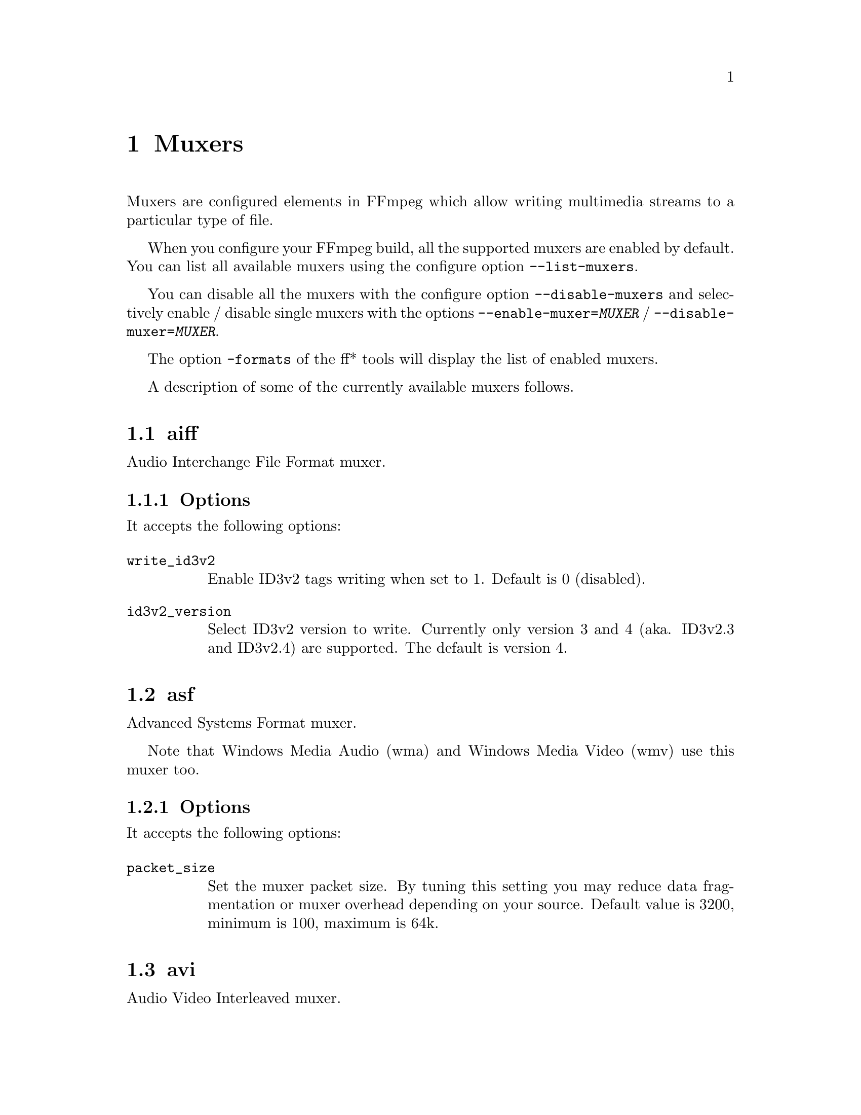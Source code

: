 @chapter Muxers
@c man begin MUXERS

Muxers are configured elements in FFmpeg which allow writing
multimedia streams to a particular type of file.

When you configure your FFmpeg build, all the supported muxers
are enabled by default. You can list all available muxers using the
configure option @code{--list-muxers}.

You can disable all the muxers with the configure option
@code{--disable-muxers} and selectively enable / disable single muxers
with the options @code{--enable-muxer=@var{MUXER}} /
@code{--disable-muxer=@var{MUXER}}.

The option @code{-formats} of the ff* tools will display the list of
enabled muxers.

A description of some of the currently available muxers follows.

@anchor{aiff}
@section aiff

Audio Interchange File Format muxer.

@subsection Options

It accepts the following options:

@table @option
@item write_id3v2
Enable ID3v2 tags writing when set to 1. Default is 0 (disabled).

@item id3v2_version
Select ID3v2 version to write. Currently only version 3 and 4 (aka.
ID3v2.3 and ID3v2.4) are supported. The default is version 4.

@end table

@anchor{asf}
@section asf

Advanced Systems Format muxer.

Note that Windows Media Audio (wma) and Windows Media Video (wmv) use this
muxer too.

@subsection Options

It accepts the following options:

@table @option
@item packet_size
Set the muxer packet size. By tuning this setting you may reduce data
fragmentation or muxer overhead depending on your source. Default value is
3200, minimum is 100, maximum is 64k.

@end table

@anchor{avi}
@section avi

Audio Video Interleaved muxer.

@subsection Options

It accepts the following options:

@table @option
@item reserve_index_space
Reserve the specified amount of bytes for the OpenDML master index of each
stream within the file header. By default additional master indexes are
embedded within the data packets if there is no space left in the first master
index and are linked together as a chain of indexes. This index structure can
cause problems for some use cases, e.g. third-party software strictly relying
on the OpenDML index specification or when file seeking is slow. Reserving
enough index space in the file header avoids these problems.

The required index space depends on the output file size and should be about 16
bytes per gigabyte. When this option is omitted or set to zero the necessary
index space is guessed.

@item write_channel_mask
Write the channel layout mask into the audio stream header.

This option is enabled by default. Disabling the channel mask can be useful in
specific scenarios, e.g. when merging multiple audio streams into one for
compatibility with software that only supports a single audio stream in AVI
(see @ref{amerge,,the "amerge" section in the ffmpeg-filters manual,ffmpeg-filters}).

@end table

@anchor{chromaprint}
@section chromaprint

Chromaprint fingerprinter

This muxer feeds audio data to the Chromaprint library, which generates
a fingerprint for the provided audio data. It takes a single signed
native-endian 16-bit raw audio stream.

@subsection Options

@table @option
@item silence_threshold
Threshold for detecting silence, ranges from 0 to 32767. -1 for default
(required for use with the AcoustID service).

@item algorithm
Algorithm index to fingerprint with.

@item fp_format
Format to output the fingerprint as. Accepts the following options:
@table @samp
@item raw
Binary raw fingerprint

@item compressed
Binary compressed fingerprint

@item base64
Base64 compressed fingerprint

@end table

@end table

@anchor{crc}
@section crc

CRC (Cyclic Redundancy Check) testing format.

This muxer computes and prints the Adler-32 CRC of all the input audio
and video frames. By default audio frames are converted to signed
16-bit raw audio and video frames to raw video before computing the
CRC.

The output of the muxer consists of a single line of the form:
CRC=0x@var{CRC}, where @var{CRC} is a hexadecimal number 0-padded to
8 digits containing the CRC for all the decoded input frames.

See also the @ref{framecrc} muxer.

@subsection Examples

For example to compute the CRC of the input, and store it in the file
@file{out.crc}:
@example
ffmpeg -i INPUT -f crc out.crc
@end example

You can print the CRC to stdout with the command:
@example
ffmpeg -i INPUT -f crc -
@end example

You can select the output format of each frame with @command{ffmpeg} by
specifying the audio and video codec and format. For example to
compute the CRC of the input audio converted to PCM unsigned 8-bit
and the input video converted to MPEG-2 video, use the command:
@example
ffmpeg -i INPUT -c:a pcm_u8 -c:v mpeg2video -f crc -
@end example

@section flv

Adobe Flash Video Format muxer.

This muxer accepts the following options:

@table @option

@item flvflags @var{flags}
Possible values:

@table @samp

@item aac_seq_header_detect
Place AAC sequence header based on audio stream data.

@item no_sequence_end
Disable sequence end tag.

@item no_metadata
Disable metadata tag.

@item no_duration_filesize
Disable duration and filesize in metadata when they are equal to zero
at the end of stream. (Be used to non-seekable living stream).

@item add_keyframe_index
Used to facilitate seeking; particularly for HTTP pseudo streaming.
@end table
@end table

@anchor{framecrc}
@section framecrc

Per-packet CRC (Cyclic Redundancy Check) testing format.

This muxer computes and prints the Adler-32 CRC for each audio
and video packet. By default audio frames are converted to signed
16-bit raw audio and video frames to raw video before computing the
CRC.

The output of the muxer consists of a line for each audio and video
packet of the form:
@example
@var{stream_index}, @var{packet_dts}, @var{packet_pts}, @var{packet_duration}, @var{packet_size}, 0x@var{CRC}
@end example

@var{CRC} is a hexadecimal number 0-padded to 8 digits containing the
CRC of the packet.

@subsection Examples

For example to compute the CRC of the audio and video frames in
@file{INPUT}, converted to raw audio and video packets, and store it
in the file @file{out.crc}:
@example
ffmpeg -i INPUT -f framecrc out.crc
@end example

To print the information to stdout, use the command:
@example
ffmpeg -i INPUT -f framecrc -
@end example

With @command{ffmpeg}, you can select the output format to which the
audio and video frames are encoded before computing the CRC for each
packet by specifying the audio and video codec. For example, to
compute the CRC of each decoded input audio frame converted to PCM
unsigned 8-bit and of each decoded input video frame converted to
MPEG-2 video, use the command:
@example
ffmpeg -i INPUT -c:a pcm_u8 -c:v mpeg2video -f framecrc -
@end example

See also the @ref{crc} muxer.

@anchor{framehash}
@section framehash

Per-packet hash testing format.

This muxer computes and prints a cryptographic hash for each audio
and video packet. This can be used for packet-by-packet equality
checks without having to individually do a binary comparison on each.

By default audio frames are converted to signed 16-bit raw audio and
video frames to raw video before computing the hash, but the output
of explicit conversions to other codecs can also be used. It uses the
SHA-256 cryptographic hash function by default, but supports several
other algorithms.

The output of the muxer consists of a line for each audio and video
packet of the form:
@example
@var{stream_index}, @var{packet_dts}, @var{packet_pts}, @var{packet_duration}, @var{packet_size}, @var{hash}
@end example

@var{hash} is a hexadecimal number representing the computed hash
for the packet.

@table @option
@item hash @var{algorithm}
Use the cryptographic hash function specified by the string @var{algorithm}.
Supported values include @code{MD5}, @code{murmur3}, @code{RIPEMD128},
@code{RIPEMD160}, @code{RIPEMD256}, @code{RIPEMD320}, @code{SHA160},
@code{SHA224}, @code{SHA256} (default), @code{SHA512/224}, @code{SHA512/256},
@code{SHA384}, @code{SHA512}, @code{CRC32} and @code{adler32}.

@end table

@subsection Examples

To compute the SHA-256 hash of the audio and video frames in @file{INPUT},
converted to raw audio and video packets, and store it in the file
@file{out.sha256}:
@example
ffmpeg -i INPUT -f framehash out.sha256
@end example

To print the information to stdout, using the MD5 hash function, use
the command:
@example
ffmpeg -i INPUT -f framehash -hash md5 -
@end example

See also the @ref{hash} muxer.

@anchor{framemd5}
@section framemd5

Per-packet MD5 testing format.

This is a variant of the @ref{framehash} muxer. Unlike that muxer,
it defaults to using the MD5 hash function.

@subsection Examples

To compute the MD5 hash of the audio and video frames in @file{INPUT},
converted to raw audio and video packets, and store it in the file
@file{out.md5}:
@example
ffmpeg -i INPUT -f framemd5 out.md5
@end example

To print the information to stdout, use the command:
@example
ffmpeg -i INPUT -f framemd5 -
@end example

See also the @ref{framehash} and @ref{md5} muxers.

@anchor{gif}
@section gif

Animated GIF muxer.

It accepts the following options:

@table @option
@item loop
Set the number of times to loop the output. Use @code{-1} for no loop, @code{0}
for looping indefinitely (default).

@item final_delay
Force the delay (expressed in centiseconds) after the last frame. Each frame
ends with a delay until the next frame. The default is @code{-1}, which is a
special value to tell the muxer to re-use the previous delay. In case of a
loop, you might want to customize this value to mark a pause for instance.
@end table

For example, to encode a gif looping 10 times, with a 5 seconds delay between
the loops:
@example
ffmpeg -i INPUT -loop 10 -final_delay 500 out.gif
@end example

Note 1: if you wish to extract the frames into separate GIF files, you need to
force the @ref{image2} muxer:
@example
ffmpeg -i INPUT -c:v gif -f image2 "out%d.gif"
@end example

Note 2: the GIF format has a very large time base: the delay between two frames
can therefore not be smaller than one centi second.

@anchor{hash}
@section hash

Hash testing format.

This muxer computes and prints a cryptographic hash of all the input
audio and video frames. This can be used for equality checks without
having to do a complete binary comparison.

By default audio frames are converted to signed 16-bit raw audio and
video frames to raw video before computing the hash, but the output
of explicit conversions to other codecs can also be used. Timestamps
are ignored. It uses the SHA-256 cryptographic hash function by default,
but supports several other algorithms.

The output of the muxer consists of a single line of the form:
@var{algo}=@var{hash}, where @var{algo} is a short string representing
the hash function used, and @var{hash} is a hexadecimal number
representing the computed hash.

@table @option
@item hash @var{algorithm}
Use the cryptographic hash function specified by the string @var{algorithm}.
Supported values include @code{MD5}, @code{murmur3}, @code{RIPEMD128},
@code{RIPEMD160}, @code{RIPEMD256}, @code{RIPEMD320}, @code{SHA160},
@code{SHA224}, @code{SHA256} (default), @code{SHA512/224}, @code{SHA512/256},
@code{SHA384}, @code{SHA512}, @code{CRC32} and @code{adler32}.

@end table

@subsection Examples

To compute the SHA-256 hash of the input converted to raw audio and
video, and store it in the file @file{out.sha256}:
@example
ffmpeg -i INPUT -f hash out.sha256
@end example

To print an MD5 hash to stdout use the command:
@example
ffmpeg -i INPUT -f hash -hash md5 -
@end example

See also the @ref{framehash} muxer.

@anchor{hls}
@section hls

Apple HTTP Live Streaming muxer that segments MPEG-TS according to
the HTTP Live Streaming (HLS) specification.

It creates a playlist file, and one or more segment files. The output filename
specifies the playlist filename.

By default, the muxer creates a file for each segment produced. These files
have the same name as the playlist, followed by a sequential number and a
.ts extension.

For example, to convert an input file with @command{ffmpeg}:
@example
ffmpeg -i in.nut out.m3u8
@end example
This example will produce the playlist, @file{out.m3u8}, and segment files:
@file{out0.ts}, @file{out1.ts}, @file{out2.ts}, etc.

See also the @ref{segment} muxer, which provides a more generic and
flexible implementation of a segmenter, and can be used to perform HLS
segmentation.

@subsection Options

This muxer supports the following options:

@table @option
@item hls_init_time @var{seconds}
Set the initial target segment length in seconds. Default value is @var{0}.
Segment will be cut on the next key frame after this time has passed on the first m3u8 list.
After the initial playlist is filled @command{ffmpeg} will cut segments
at duration equal to @code{hls_time}

@item hls_time @var{seconds}
Set the target segment length in seconds. Default value is 2.
Segment will be cut on the next key frame after this time has passed.

@item hls_list_size @var{size}
Set the maximum number of playlist entries. If set to 0 the list file
will contain all the segments. Default value is 5.

@item hls_ts_options @var{options_list}
Set output format options using a :-separated list of key=value
parameters. Values containing @code{:} special characters must be
escaped.

@item hls_wrap @var{wrap}
Set the number after which the segment filename number (the number
specified in each segment file) wraps. If set to 0 the number will be
never wrapped. Default value is 0.

This option is useful to avoid to fill the disk with many segment
files, and limits the maximum number of segment files written to disk
to @var{wrap}.


@item hls_start_number_source
Start the playlist sequence number (@code{#EXT-X-MEDIA-SEQUENCE}) according to the specified source.
Unless @code{hls_flags single_file} is set, it also specifies source of starting sequence numbers of
segment and subtitle filenames. In any case, if @code{hls_flags append_list}
is set and read playlist sequence number is greater than the specified start sequence number,
then that value will be used as start value.

It accepts the following values:

@table @option

@item generic (default)
Set the starting sequence numbers according to @var{start_number} option value.

@item epoch
The start number will be the seconds since epoch (1970-01-01 00:00:00)

@item datetime
The start number will be based on the current date/time as YYYYmmddHHMMSS. e.g. 20161231235759.

@end table

@item start_number @var{number}
Start the playlist sequence number (@code{#EXT-X-MEDIA-SEQUENCE}) from the specified @var{number}
when @var{hls_start_number_source} value is @var{generic}. (This is the default case.)
Unless @code{hls_flags single_file} is set, it also specifies starting sequence numbers of segment and subtitle filenames.
Default value is 0.

@item hls_allow_cache @var{allowcache}
Explicitly set whether the client MAY (1) or MUST NOT (0) cache media segments.

@item hls_base_url @var{baseurl}
Append @var{baseurl} to every entry in the playlist.
Useful to generate playlists with absolute paths.

Note that the playlist sequence number must be unique for each segment
and it is not to be confused with the segment filename sequence number
which can be cyclic, for example if the @option{wrap} option is
specified.

@item hls_segment_filename @var{filename}
Set the segment filename. Unless @code{hls_flags single_file} is set,
@var{filename} is used as a string format with the segment number:
@example
ffmpeg -i in.nut -hls_segment_filename 'file%03d.ts' out.m3u8
@end example
This example will produce the playlist, @file{out.m3u8}, and segment files:
@file{file000.ts}, @file{file001.ts}, @file{file002.ts}, etc.

@var{filename} may contain full path or relative path specification,
but only the file name part without any path info will be contained in the m3u8 segment list.
Should a relative path be specified, the path of the created segment
files will be relative to the current working directory.
When use_localtime_mkdir is set, the whole expanded value of @var{filename} will be written into the m3u8 segment list.


@item use_localtime
Use strftime() on @var{filename} to expand the segment filename with localtime.
The segment number is also available in this mode, but to use it, you need to specify second_level_segment_index
hls_flag and %%d will be the specifier.
@example
ffmpeg -i in.nut -use_localtime 1 -hls_segment_filename 'file-%Y%m%d-%s.ts' out.m3u8
@end example
This example will produce the playlist, @file{out.m3u8}, and segment files:
@file{file-20160215-1455569023.ts}, @file{file-20160215-1455569024.ts}, etc.
Note: On some systems/environments, the @code{%s} specifier is not available. See
  @code{strftime()} documentation.
@example
ffmpeg -i in.nut -use_localtime 1 -hls_flags second_level_segment_index -hls_segment_filename 'file-%Y%m%d-%%04d.ts' out.m3u8
@end example
This example will produce the playlist, @file{out.m3u8}, and segment files:
@file{file-20160215-0001.ts}, @file{file-20160215-0002.ts}, etc.

@item use_localtime_mkdir
Used together with -use_localtime, it will create all subdirectories which
is expanded in @var{filename}.
@example
ffmpeg -i in.nut -use_localtime 1 -use_localtime_mkdir 1 -hls_segment_filename '%Y%m%d/file-%Y%m%d-%s.ts' out.m3u8
@end example
This example will create a directory 201560215 (if it does not exist), and then
produce the playlist, @file{out.m3u8}, and segment files:
@file{20160215/file-20160215-1455569023.ts}, @file{20160215/file-20160215-1455569024.ts}, etc.

@example
ffmpeg -i in.nut -use_localtime 1 -use_localtime_mkdir 1 -hls_segment_filename '%Y/%m/%d/file-%Y%m%d-%s.ts' out.m3u8
@end example
This example will create a directory hierarchy 2016/02/15 (if any of them do not exist), and then
produce the playlist, @file{out.m3u8}, and segment files:
@file{2016/02/15/file-20160215-1455569023.ts}, @file{2016/02/15/file-20160215-1455569024.ts}, etc.


@item hls_key_info_file @var{key_info_file}
Use the information in @var{key_info_file} for segment encryption. The first
line of @var{key_info_file} specifies the key URI written to the playlist. The
key URL is used to access the encryption key during playback. The second line
specifies the path to the key file used to obtain the key during the encryption
process. The key file is read as a single packed array of 16 octets in binary
format. The optional third line specifies the initialization vector (IV) as a
hexadecimal string to be used instead of the segment sequence number (default)
for encryption. Changes to @var{key_info_file} will result in segment
encryption with the new key/IV and an entry in the playlist for the new key
URI/IV.

Key info file format:
@example
@var{key URI}
@var{key file path}
@var{IV} (optional)
@end example

Example key URIs:
@example
http://server/file.key
/path/to/file.key
file.key
@end example

Example key file paths:
@example
file.key
/path/to/file.key
@end example

Example IV:
@example
0123456789ABCDEF0123456789ABCDEF
@end example

Key info file example:
@example
http://server/file.key
/path/to/file.key
0123456789ABCDEF0123456789ABCDEF
@end example

Example shell script:
@example
#!/bin/sh
BASE_URL=$@{1:-'.'@}
openssl rand 16 > file.key
echo $BASE_URL/file.key > file.keyinfo
echo file.key >> file.keyinfo
echo $(openssl rand -hex 16) >> file.keyinfo
ffmpeg -f lavfi -re -i testsrc -c:v h264 -hls_flags delete_segments \
  -hls_key_info_file file.keyinfo out.m3u8
@end example


@item hls_flags @var{flags}
Possible values:

@table @samp
@item single_file
If this flag is set, the muxer will store all segments in a single MPEG-TS
file, and will use byte ranges in the playlist. HLS playlists generated with
this way will have the version number 4.
For example:
@example
ffmpeg -i in.nut -hls_flags single_file out.m3u8
@end example
Will produce the playlist, @file{out.m3u8}, and a single segment file,
@file{out.ts}.

@item delete_segments
Segment files removed from the playlist are deleted after a period of time
equal to the duration of the segment plus the duration of the playlist.

@item append_list
Append new segments into the end of old segment list,
and remove the @code{#EXT-X-ENDLIST} from the old segment list.

@item round_durations
Round the duration info in the playlist file segment info to integer
values, instead of using floating point.

@item discont_start
Add the @code{#EXT-X-DISCONTINUITY} tag to the playlist, before the
first segment's information.

@item omit_endlist
Do not append the @code{EXT-X-ENDLIST} tag at the end of the playlist.

@item split_by_time
Allow segments to start on frames other than keyframes. This improves
behavior on some players when the time between keyframes is inconsistent,
but may make things worse on others, and can cause some oddities during
seeking. This flag should be used with the @code{hls_time} option.

@item program_date_time
Generate @code{EXT-X-PROGRAM-DATE-TIME} tags.

@item second_level_segment_index
Makes it possible to use segment indexes as %%d in hls_segment_filename expression
besides date/time values when use_localtime is on.
To get fixed width numbers with trailing zeroes, %%0xd format is available where x is the required width.

@item second_level_segment_size
Makes it possible to use segment sizes (counted in bytes) as %%s in hls_segment_filename
expression besides date/time values when use_localtime is on.
To get fixed width numbers with trailing zeroes, %%0xs format is available where x is the required width.

@item second_level_segment_duration
Makes it possible to use segment duration (calculated  in microseconds) as %%t in hls_segment_filename
expression besides date/time values when use_localtime is on.
To get fixed width numbers with trailing zeroes, %%0xt format is available where x is the required width.

@example
ffmpeg -i sample.mpeg \
   -f hls -hls_time 3 -hls_list_size 5 \
   -hls_flags second_level_segment_index+second_level_segment_size+second_level_segment_duration \
   -use_localtime 1 -use_localtime_mkdir 1 -hls_segment_filename "segment_%Y%m%d%H%M%S_%%04d_%%08s_%%013t.ts" stream.m3u8
@end example
This will produce segments like this:
@file{segment_20170102194334_0003_00122200_0000003000000.ts}, @file{segment_20170102194334_0004_00120072_0000003000000.ts} etc.


@end table

@item hls_playlist_type event
Emit @code{#EXT-X-PLAYLIST-TYPE:EVENT} in the m3u8 header. Forces
@option{hls_list_size} to 0; the playlist can only be appended to.

@item hls_playlist_type vod
Emit @code{#EXT-X-PLAYLIST-TYPE:VOD} in the m3u8 header. Forces
@option{hls_list_size} to 0; the playlist must not change.

@item method
Use the given HTTP method to create the hls files.
@example
ffmpeg -re -i in.ts -f hls -method PUT http://example.com/live/out.m3u8
@end example
This example will upload all the mpegts segment files to the HTTP
server using the HTTP PUT method, and update the m3u8 files every
@code{refresh} times using the same method.
Note that the HTTP server must support the given method for uploading
files.
@end table

@anchor{ico}
@section ico

ICO file muxer.

Microsoft's icon file format (ICO) has some strict limitations that should be noted:

@itemize
@item
Size cannot exceed 256 pixels in any dimension

@item
Only BMP and PNG images can be stored

@item
If a BMP image is used, it must be one of the following pixel formats:
@example
BMP Bit Depth      FFmpeg Pixel Format
1bit               pal8
4bit               pal8
8bit               pal8
16bit              rgb555le
24bit              bgr24
32bit              bgra
@end example

@item
If a BMP image is used, it must use the BITMAPINFOHEADER DIB header

@item
If a PNG image is used, it must use the rgba pixel format
@end itemize

@anchor{image2}
@section image2

Image file muxer.

The image file muxer writes video frames to image files.

The output filenames are specified by a pattern, which can be used to
produce sequentially numbered series of files.
The pattern may contain the string "%d" or "%0@var{N}d", this string
specifies the position of the characters representing a numbering in
the filenames. If the form "%0@var{N}d" is used, the string
representing the number in each filename is 0-padded to @var{N}
digits. The literal character '%' can be specified in the pattern with
the string "%%".

If the pattern contains "%d" or "%0@var{N}d", the first filename of
the file list specified will contain the number 1, all the following
numbers will be sequential.

The pattern may contain a suffix which is used to automatically
determine the format of the image files to write.

For example the pattern "img-%03d.bmp" will specify a sequence of
filenames of the form @file{img-001.bmp}, @file{img-002.bmp}, ...,
@file{img-010.bmp}, etc.
The pattern "img%%-%d.jpg" will specify a sequence of filenames of the
form @file{img%-1.jpg}, @file{img%-2.jpg}, ..., @file{img%-10.jpg},
etc.

@subsection Examples

The following example shows how to use @command{ffmpeg} for creating a
sequence of files @file{img-001.jpeg}, @file{img-002.jpeg}, ...,
taking one image every second from the input video:
@example
ffmpeg -i in.avi -vsync cfr -r 1 -f image2 'img-%03d.jpeg'
@end example

Note that with @command{ffmpeg}, if the format is not specified with the
@code{-f} option and the output filename specifies an image file
format, the image2 muxer is automatically selected, so the previous
command can be written as:
@example
ffmpeg -i in.avi -vsync cfr -r 1 'img-%03d.jpeg'
@end example

Note also that the pattern must not necessarily contain "%d" or
"%0@var{N}d", for example to create a single image file
@file{img.jpeg} from the start of the input video you can employ the command:
@example
ffmpeg -i in.avi -f image2 -frames:v 1 img.jpeg
@end example

The @option{strftime} option allows you to expand the filename with
date and time information. Check the documentation of
the @code{strftime()} function for the syntax.

For example to generate image files from the @code{strftime()}
"%Y-%m-%d_%H-%M-%S" pattern, the following @command{ffmpeg} command
can be used:
@example
ffmpeg -f v4l2 -r 1 -i /dev/video0 -f image2 -strftime 1 "%Y-%m-%d_%H-%M-%S.jpg"
@end example

@subsection Options

@table @option
@item start_number
Start the sequence from the specified number. Default value is 0.

@item update
If set to 1, the filename will always be interpreted as just a
filename, not a pattern, and the corresponding file will be continuously
overwritten with new images. Default value is 0.

@item strftime
If set to 1, expand the filename with date and time information from
@code{strftime()}. Default value is 0.
@end table

The image muxer supports the .Y.U.V image file format. This format is
special in that that each image frame consists of three files, for
each of the YUV420P components. To read or write this image file format,
specify the name of the '.Y' file. The muxer will automatically open the
'.U' and '.V' files as required.

@section matroska

Matroska container muxer.

This muxer implements the matroska and webm container specs.

@subsection Metadata

The recognized metadata settings in this muxer are:

@table @option
@item title
Set title name provided to a single track.

@item language
Specify the language of the track in the Matroska languages form.

The language can be either the 3 letters bibliographic ISO-639-2 (ISO
639-2/B) form (like "fre" for French), or a language code mixed with a
country code for specialities in languages (like "fre-ca" for Canadian
French).

@item stereo_mode
Set stereo 3D video layout of two views in a single video track.

The following values are recognized:
@table @samp
@item mono
video is not stereo
@item left_right
Both views are arranged side by side, Left-eye view is on the left
@item bottom_top
Both views are arranged in top-bottom orientation, Left-eye view is at bottom
@item top_bottom
Both views are arranged in top-bottom orientation, Left-eye view is on top
@item checkerboard_rl
Each view is arranged in a checkerboard interleaved pattern, Left-eye view being first
@item checkerboard_lr
Each view is arranged in a checkerboard interleaved pattern, Right-eye view being first
@item row_interleaved_rl
Each view is constituted by a row based interleaving, Right-eye view is first row
@item row_interleaved_lr
Each view is constituted by a row based interleaving, Left-eye view is first row
@item col_interleaved_rl
Both views are arranged in a column based interleaving manner, Right-eye view is first column
@item col_interleaved_lr
Both views are arranged in a column based interleaving manner, Left-eye view is first column
@item anaglyph_cyan_red
All frames are in anaglyph format viewable through red-cyan filters
@item right_left
Both views are arranged side by side, Right-eye view is on the left
@item anaglyph_green_magenta
All frames are in anaglyph format viewable through green-magenta filters
@item block_lr
Both eyes laced in one Block, Left-eye view is first
@item block_rl
Both eyes laced in one Block, Right-eye view is first
@end table
@end table

For example a 3D WebM clip can be created using the following command line:
@example
ffmpeg -i sample_left_right_clip.mpg -an -c:v libvpx -metadata stereo_mode=left_right -y stereo_clip.webm
@end example

@subsection Options

This muxer supports the following options:

@table @option
@item reserve_index_space
By default, this muxer writes the index for seeking (called cues in Matroska
terms) at the end of the file, because it cannot know in advance how much space
to leave for the index at the beginning of the file. However for some use cases
-- e.g.  streaming where seeking is possible but slow -- it is useful to put the
index at the beginning of the file.

If this option is set to a non-zero value, the muxer will reserve a given amount
of space in the file header and then try to write the cues there when the muxing
finishes. If the available space does not suffice, muxing will fail. A safe size
for most use cases should be about 50kB per hour of video.

Note that cues are only written if the output is seekable and this option will
have no effect if it is not.
@end table

@anchor{md5}
@section md5

MD5 testing format.

This is a variant of the @ref{hash} muxer. Unlike that muxer, it
defaults to using the MD5 hash function.

@subsection Examples

To compute the MD5 hash of the input converted to raw
audio and video, and store it in the file @file{out.md5}:
@example
ffmpeg -i INPUT -f md5 out.md5
@end example

You can print the MD5 to stdout with the command:
@example
ffmpeg -i INPUT -f md5 -
@end example

See also the @ref{hash} and @ref{framemd5} muxers.

@section mov, mp4, ismv

MOV/MP4/ISMV (Smooth Streaming) muxer.

The mov/mp4/ismv muxer supports fragmentation. Normally, a MOV/MP4
file has all the metadata about all packets stored in one location
(written at the end of the file, it can be moved to the start for
better playback by adding @var{faststart} to the @var{movflags}, or
using the @command{qt-faststart} tool). A fragmented
file consists of a number of fragments, where packets and metadata
about these packets are stored together. Writing a fragmented
file has the advantage that the file is decodable even if the
writing is interrupted (while a normal MOV/MP4 is undecodable if
it is not properly finished), and it requires less memory when writing
very long files (since writing normal MOV/MP4 files stores info about
every single packet in memory until the file is closed). The downside
is that it is less compatible with other applications.

@subsection Options

Fragmentation is enabled by setting one of the AVOptions that define
how to cut the file into fragments:

@table @option
@item -moov_size @var{bytes}
Reserves space for the moov atom at the beginning of the file instead of placing the
moov atom at the end. If the space reserved is insufficient, muxing will fail.
@item -movflags frag_keyframe
Start a new fragment at each video keyframe.
@item -frag_duration @var{duration}
Create fragments that are @var{duration} microseconds long.
@item -frag_size @var{size}
Create fragments that contain up to @var{size} bytes of payload data.
@item -movflags frag_custom
Allow the caller to manually choose when to cut fragments, by
calling @code{av_write_frame(ctx, NULL)} to write a fragment with
the packets written so far. (This is only useful with other
applications integrating libavformat, not from @command{ffmpeg}.)
@item -min_frag_duration @var{duration}
Don't create fragments that are shorter than @var{duration} microseconds long.
@end table

If more than one condition is specified, fragments are cut when
one of the specified conditions is fulfilled. The exception to this is
@code{-min_frag_duration}, which has to be fulfilled for any of the other
conditions to apply.

Additionally, the way the output file is written can be adjusted
through a few other options:

@table @option
@item -movflags empty_moov
Write an initial moov atom directly at the start of the file, without
describing any samples in it. Generally, an mdat/moov pair is written
at the start of the file, as a normal MOV/MP4 file, containing only
a short portion of the file. With this option set, there is no initial
mdat atom, and the moov atom only describes the tracks but has
a zero duration.

This option is implicitly set when writing ismv (Smooth Streaming) files.
@item -movflags separate_moof
Write a separate moof (movie fragment) atom for each track. Normally,
packets for all tracks are written in a moof atom (which is slightly
more efficient), but with this option set, the muxer writes one moof/mdat
pair for each track, making it easier to separate tracks.

This option is implicitly set when writing ismv (Smooth Streaming) files.
@item -movflags faststart
Run a second pass moving the index (moov atom) to the beginning of the file.
This operation can take a while, and will not work in various situations such
as fragmented output, thus it is not enabled by default.
@item -movflags rtphint
Add RTP hinting tracks to the output file.
@item -movflags disable_chpl
Disable Nero chapter markers (chpl atom).  Normally, both Nero chapters
and a QuickTime chapter track are written to the file. With this option
set, only the QuickTime chapter track will be written. Nero chapters can
cause failures when the file is reprocessed with certain tagging programs, like
mp3Tag 2.61a and iTunes 11.3, most likely other versions are affected as well.
@item -movflags omit_tfhd_offset
Do not write any absolute base_data_offset in tfhd atoms. This avoids
tying fragments to absolute byte positions in the file/streams.
@item -movflags default_base_moof
Similarly to the omit_tfhd_offset, this flag avoids writing the
absolute base_data_offset field in tfhd atoms, but does so by using
the new default-base-is-moof flag instead. This flag is new from
14496-12:2012. This may make the fragments easier to parse in certain
circumstances (avoiding basing track fragment location calculations
on the implicit end of the previous track fragment).
@item -write_tmcd
Specify @code{on} to force writing a timecode track, @code{off} to disable it
and @code{auto} to write a timecode track only for mov and mp4 output (default).
@end table

@subsection Example

Smooth Streaming content can be pushed in real time to a publishing
point on IIS with this muxer. Example:
@example
ffmpeg -re @var{<normal input/transcoding options>} -movflags isml+frag_keyframe -f ismv http://server/publishingpoint.isml/Streams(Encoder1)
@end example

@subsection Audible AAX

Audible AAX files are encrypted M4B files, and they can be decrypted by specifying a 4 byte activation secret.
@example
ffmpeg -activation_bytes 1CEB00DA -i test.aax -vn -c:a copy output.mp4
@end example

@section mp3

The MP3 muxer writes a raw MP3 stream with the following optional features:
@itemize @bullet
@item
An ID3v2 metadata header at the beginning (enabled by default). Versions 2.3 and
2.4 are supported, the @code{id3v2_version} private option controls which one is
used (3 or 4). Setting @code{id3v2_version} to 0 disables the ID3v2 header
completely.

The muxer supports writing attached pictures (APIC frames) to the ID3v2 header.
The pictures are supplied to the muxer in form of a video stream with a single
packet. There can be any number of those streams, each will correspond to a
single APIC frame.  The stream metadata tags @var{title} and @var{comment} map
to APIC @var{description} and @var{picture type} respectively. See
@url{http://id3.org/id3v2.4.0-frames} for allowed picture types.

Note that the APIC frames must be written at the beginning, so the muxer will
buffer the audio frames until it gets all the pictures. It is therefore advised
to provide the pictures as soon as possible to avoid excessive buffering.

@item
A Xing/LAME frame right after the ID3v2 header (if present). It is enabled by
default, but will be written only if the output is seekable. The
@code{write_xing} private option can be used to disable it.  The frame contains
various information that may be useful to the decoder, like the audio duration
or encoder delay.

@item
A legacy ID3v1 tag at the end of the file (disabled by default). It may be
enabled with the @code{write_id3v1} private option, but as its capabilities are
very limited, its usage is not recommended.
@end itemize

Examples:

Write an mp3 with an ID3v2.3 header and an ID3v1 footer:
@example
ffmpeg -i INPUT -id3v2_version 3 -write_id3v1 1 out.mp3
@end example

To attach a picture to an mp3 file select both the audio and the picture stream
with @code{map}:
@example
ffmpeg -i input.mp3 -i cover.png -c copy -map 0 -map 1
-metadata:s:v title="Album cover" -metadata:s:v comment="Cover (Front)" out.mp3
@end example

Write a "clean" MP3 without any extra features:
@example
ffmpeg -i input.wav -write_xing 0 -id3v2_version 0 out.mp3
@end example

@section mpegts

MPEG transport stream muxer.

This muxer implements ISO 13818-1 and part of ETSI EN 300 468.

The recognized metadata settings in mpegts muxer are @code{service_provider}
and @code{service_name}. If they are not set the default for
@code{service_provider} is "FFmpeg" and the default for
@code{service_name} is "Service01".

@subsection Options

The muxer options are:

@table @option
@item mpegts_original_network_id @var{number}
Set the original_network_id (default 0x0001). This is unique identifier
of a network in DVB. Its main use is in the unique identification of a
service through the path Original_Network_ID, Transport_Stream_ID.
@item mpegts_transport_stream_id @var{number}
Set the transport_stream_id (default 0x0001). This identifies a
transponder in DVB.
@item mpegts_service_id @var{number}
Set the service_id (default 0x0001) also known as program in DVB.
@item mpegts_service_type @var{number}
Set the program service_type (default @var{digital_tv}), see below
a list of pre defined values.
@item mpegts_pmt_start_pid @var{number}
Set the first PID for PMT (default 0x1000, max 0x1f00).
@item mpegts_start_pid @var{number}
Set the first PID for data packets (default 0x0100, max 0x0f00).
@item mpegts_m2ts_mode @var{number}
Enable m2ts mode if set to 1. Default value is -1 which disables m2ts mode.
@item muxrate @var{number}
Set a constant muxrate (default VBR).
@item pcr_period @var{numer}
Override the default PCR retransmission time (default 20ms), ignored
if variable muxrate is selected.
@item pat_period @var{number}
Maximal time in seconds between PAT/PMT tables.
@item sdt_period @var{number}
Maximal time in seconds between SDT tables.
@item pes_payload_size @var{number}
Set minimum PES packet payload in bytes.
@item mpegts_flags @var{flags}
Set flags (see below).
@item mpegts_copyts @var{number}
Preserve original timestamps, if value is set to 1. Default value is -1, which
results in shifting timestamps so that they start from 0.
@item tables_version @var{number}
Set PAT, PMT and SDT version (default 0, valid values are from 0 to 31, inclusively).
This option allows updating stream structure so that standard consumer may
detect the change. To do so, reopen output AVFormatContext (in case of API
usage) or restart ffmpeg instance, cyclically changing tables_version value:
@example
ffmpeg -i source1.ts -codec copy -f mpegts -tables_version 0 udp://1.1.1.1:1111
ffmpeg -i source2.ts -codec copy -f mpegts -tables_version 1 udp://1.1.1.1:1111
...
ffmpeg -i source3.ts -codec copy -f mpegts -tables_version 31 udp://1.1.1.1:1111
ffmpeg -i source1.ts -codec copy -f mpegts -tables_version 0 udp://1.1.1.1:1111
ffmpeg -i source2.ts -codec copy -f mpegts -tables_version 1 udp://1.1.1.1:1111
...
@end example
@end table

Option @option{mpegts_service_type} accepts the following values:

@table @option
@item hex_value
Any hexdecimal value between 0x01 to 0xff as defined in ETSI 300 468.
@item digital_tv
Digital TV service.
@item digital_radio
Digital Radio service.
@item teletext
Teletext service.
@item advanced_codec_digital_radio
Advanced Codec Digital Radio service.
@item mpeg2_digital_hdtv
MPEG2 Digital HDTV service.
@item advanced_codec_digital_sdtv
Advanced Codec Digital SDTV service.
@item advanced_codec_digital_hdtv
Advanced Codec Digital HDTV service.
@end table

Option @option{mpegts_flags} may take a set of such flags:

@table @option
@item resend_headers
Reemit PAT/PMT before writing the next packet.
@item latm
Use LATM packetization for AAC.
@item pat_pmt_at_frames
Reemit PAT and PMT at each video frame.
@item system_b
Conform to System B (DVB) instead of System A (ATSC).
@item initial_discontinuity
Mark the initial packet of each stream as discontinuity.
@end table

@subsection Example

@example
ffmpeg -i file.mpg -c copy \
     -mpegts_original_network_id 0x1122 \
     -mpegts_transport_stream_id 0x3344 \
     -mpegts_service_id 0x5566 \
     -mpegts_pmt_start_pid 0x1500 \
     -mpegts_start_pid 0x150 \
     -metadata service_provider="Some provider" \
     -metadata service_name="Some Channel" \
     -y out.ts
@end example

@section mxf, mxf_d10

MXF muxer.

@subsection Options

The muxer options are:

@table @option
@item store_user_comments @var{bool}
Set if user comments should be stored if available or never.
IRT D-10 does not allow user comments. The default is thus to write them for
mxf but not for mxf_d10
@end table

@section null

Null muxer.

This muxer does not generate any output file, it is mainly useful for
testing or benchmarking purposes.

For example to benchmark decoding with @command{ffmpeg} you can use the
command:
@example
ffmpeg -benchmark -i INPUT -f null out.null
@end example

Note that the above command does not read or write the @file{out.null}
file, but specifying the output file is required by the @command{ffmpeg}
syntax.

Alternatively you can write the command as:
@example
ffmpeg -benchmark -i INPUT -f null -
@end example

@section nut

@table @option
@item -syncpoints @var{flags}
Change the syncpoint usage in nut:
@table @option
@item @var{default} use the normal low-overhead seeking aids.
@item @var{none} do not use the syncpoints at all, reducing the overhead but making the stream non-seekable;
    Use of this option is not recommended, as the resulting files are very damage
    sensitive and seeking is not possible. Also in general the overhead from
    syncpoints is negligible. Note, -@code{write_index} 0 can be used to disable
    all growing data tables, allowing to mux endless streams with limited memory
    and without these disadvantages.
@item @var{timestamped} extend the syncpoint with a wallclock field.
@end table
The @var{none} and @var{timestamped} flags are experimental.
@item -write_index @var{bool}
Write index at the end, the default is to write an index.
@end table

@example
ffmpeg -i INPUT -f_strict experimental -syncpoints none - | processor
@end example

@section ogg

Ogg container muxer.

@table @option
@item -page_duration @var{duration}
Preferred page duration, in microseconds. The muxer will attempt to create
pages that are approximately @var{duration} microseconds long. This allows the
user to compromise between seek granularity and container overhead. The default
is 1 second. A value of 0 will fill all segments, making pages as large as
possible. A value of 1 will effectively use 1 packet-per-page in most
situations, giving a small seek granularity at the cost of additional container
overhead.
@item -serial_offset @var{value}
Serial value from which to set the streams serial number.
Setting it to different and sufficiently large values ensures that the produced
ogg files can be safely chained.

@end table

@anchor{segment}
@section segment, stream_segment, ssegment

Basic stream segmenter.

This muxer outputs streams to a number of separate files of nearly
fixed duration. Output filename pattern can be set in a fashion
similar to @ref{image2}, or by using a @code{strftime} template if
the @option{strftime} option is enabled.

@code{stream_segment} is a variant of the muxer used to write to
streaming output formats, i.e. which do not require global headers,
and is recommended for outputting e.g. to MPEG transport stream segments.
@code{ssegment} is a shorter alias for @code{stream_segment}.

Every segment starts with a keyframe of the selected reference stream,
which is set through the @option{reference_stream} option.

Note that if you want accurate splitting for a video file, you need to
make the input key frames correspond to the exact splitting times
expected by the segmenter, or the segment muxer will start the new
segment with the key frame found next after the specified start
time.

The segment muxer works best with a single constant frame rate video.

Optionally it can generate a list of the created segments, by setting
the option @var{segment_list}. The list type is specified by the
@var{segment_list_type} option. The entry filenames in the segment
list are set by default to the basename of the corresponding segment
files.

See also the @ref{hls} muxer, which provides a more specific
implementation for HLS segmentation.

@subsection Options

The segment muxer supports the following options:

@table @option
@item increment_tc @var{1|0}
if set to @code{1}, increment timecode between each segment
If this is selected, the input need to have
a timecode in the first video stream. Default value is
@code{0}.

@item reference_stream @var{specifier}
Set the reference stream, as specified by the string @var{specifier}.
If @var{specifier} is set to @code{auto}, the reference is chosen
automatically. Otherwise it must be a stream specifier (see the ``Stream
specifiers'' chapter in the ffmpeg manual) which specifies the
reference stream. The default value is @code{auto}.

@item segment_format @var{format}
Override the inner container format, by default it is guessed by the filename
extension.

@item segment_format_options @var{options_list}
Set output format options using a :-separated list of key=value
parameters. Values containing the @code{:} special character must be
escaped.

@item segment_list @var{name}
Generate also a listfile named @var{name}. If not specified no
listfile is generated.

@item segment_list_flags @var{flags}
Set flags affecting the segment list generation.

It currently supports the following flags:
@table @samp
@item cache
Allow caching (only affects M3U8 list files).

@item live
Allow live-friendly file generation.
@end table

@item segment_list_size @var{size}
Update the list file so that it contains at most @var{size}
segments. If 0 the list file will contain all the segments. Default
value is 0.

@item segment_list_entry_prefix @var{prefix}
Prepend @var{prefix} to each entry. Useful to generate absolute paths.
By default no prefix is applied.

@item segment_list_type @var{type}
Select the listing format.

The following values are recognized:
@table @samp
@item flat
Generate a flat list for the created segments, one segment per line.

@item csv, ext
Generate a list for the created segments, one segment per line,
each line matching the format (comma-separated values):
@example
@var{segment_filename},@var{segment_start_time},@var{segment_end_time}
@end example

@var{segment_filename} is the name of the output file generated by the
muxer according to the provided pattern. CSV escaping (according to
RFC4180) is applied if required.

@var{segment_start_time} and @var{segment_end_time} specify
the segment start and end time expressed in seconds.

A list file with the suffix @code{".csv"} or @code{".ext"} will
auto-select this format.

@samp{ext} is deprecated in favor or @samp{csv}.

@item ffconcat
Generate an ffconcat file for the created segments. The resulting file
can be read using the FFmpeg @ref{concat} demuxer.

A list file with the suffix @code{".ffcat"} or @code{".ffconcat"} will
auto-select this format.

@item m3u8
Generate an extended M3U8 file, version 3, compliant with
@url{http://tools.ietf.org/id/draft-pantos-http-live-streaming}.

A list file with the suffix @code{".m3u8"} will auto-select this format.
@end table

If not specified the type is guessed from the list file name suffix.

@item segment_time @var{time}
Set segment duration to @var{time}, the value must be a duration
specification. Default value is "2". See also the
@option{segment_times} option.

Note that splitting may not be accurate, unless you force the
reference stream key-frames at the given time. See the introductory
notice and the examples below.

@item segment_atclocktime @var{1|0}
If set to "1" split at regular clock time intervals starting from 00:00
o'clock. The @var{time} value specified in @option{segment_time} is
used for setting the length of the splitting interval.

For example with @option{segment_time} set to "900" this makes it possible
to create files at 12:00 o'clock, 12:15, 12:30, etc.

Default value is "0".

@item segment_clocktime_offset @var{duration}
Delay the segment splitting times with the specified duration when using
@option{segment_atclocktime}.

For example with @option{segment_time} set to "900" and
@option{segment_clocktime_offset} set to "300" this makes it possible to
create files at 12:05, 12:20, 12:35, etc.

Default value is "0".

@item segment_clocktime_wrap_duration @var{duration}
Force the segmenter to only start a new segment if a packet reaches the muxer
within the specified duration after the segmenting clock time. This way you
can make the segmenter more resilient to backward local time jumps, such as
leap seconds or transition to standard time from daylight savings time.

Assuming that the delay between the packets of your source is less than 0.5
second you can detect a leap second by specifying 0.5 as the duration.

Default is the maximum possible duration which means starting a new segment
regardless of the elapsed time since the last clock time.

@item segment_time_delta @var{delta}
Specify the accuracy time when selecting the start time for a
segment, expressed as a duration specification. Default value is "0".

When delta is specified a key-frame will start a new segment if its
PTS satisfies the relation:
@example
PTS >= start_time - time_delta
@end example

This option is useful when splitting video content, which is always
split at GOP boundaries, in case a key frame is found just before the
specified split time.

In particular may be used in combination with the @file{ffmpeg} option
@var{force_key_frames}. The key frame times specified by
@var{force_key_frames} may not be set accurately because of rounding
issues, with the consequence that a key frame time may result set just
before the specified time. For constant frame rate videos a value of
1/(2*@var{frame_rate}) should address the worst case mismatch between
the specified time and the time set by @var{force_key_frames}.

@item segment_times @var{times}
Specify a list of split points. @var{times} contains a list of comma
separated duration specifications, in increasing order. See also
the @option{segment_time} option.

@item segment_frames @var{frames}
Specify a list of split video frame numbers. @var{frames} contains a
list of comma separated integer numbers, in increasing order.

This option specifies to start a new segment whenever a reference
stream key frame is found and the sequential number (starting from 0)
of the frame is greater or equal to the next value in the list.

@item segment_wrap @var{limit}
Wrap around segment index once it reaches @var{limit}.

@item segment_start_number @var{number}
Set the sequence number of the first segment. Defaults to @code{0}.

@item strftime @var{1|0}
Use the @code{strftime} function to define the name of the new
segments to write. If this is selected, the output segment name must
contain a @code{strftime} function template. Default value is
@code{0}.

@item break_non_keyframes @var{1|0}
If enabled, allow segments to start on frames other than keyframes. This
improves behavior on some players when the time between keyframes is
inconsistent, but may make things worse on others, and can cause some oddities
during seeking. Defaults to @code{0}.

@item reset_timestamps @var{1|0}
Reset timestamps at the begin of each segment, so that each segment
will start with near-zero timestamps. It is meant to ease the playback
of the generated segments. May not work with some combinations of
muxers/codecs. It is set to @code{0} by default.

@item initial_offset @var{offset}
Specify timestamp offset to apply to the output packet timestamps. The
argument must be a time duration specification, and defaults to 0.

@item write_empty_segments @var{1|0}
If enabled, write an empty segment if there are no packets during the period a
segment would usually span. Otherwise, the segment will be filled with the next
packet written. Defaults to @code{0}.
@end table

@subsection Examples

@itemize
@item
Remux the content of file @file{in.mkv} to a list of segments
@file{out-000.nut}, @file{out-001.nut}, etc., and write the list of
generated segments to @file{out.list}:
@example
ffmpeg -i in.mkv -codec copy -map 0 -f segment -segment_list out.list out%03d.nut
@end example

@item
Segment input and set output format options for the output segments:
@example
ffmpeg -i in.mkv -f segment -segment_time 10 -segment_format_options movflags=+faststart out%03d.mp4
@end example

@item
Segment the input file according to the split points specified by the
@var{segment_times} option:
@example
ffmpeg -i in.mkv -codec copy -map 0 -f segment -segment_list out.csv -segment_times 1,2,3,5,8,13,21 out%03d.nut
@end example

@item
Use the @command{ffmpeg} @option{force_key_frames}
option to force key frames in the input at the specified location, together
with the segment option @option{segment_time_delta} to account for
possible roundings operated when setting key frame times.
@example
ffmpeg -i in.mkv -force_key_frames 1,2,3,5,8,13,21 -codec:v mpeg4 -codec:a pcm_s16le -map 0 \
-f segment -segment_list out.csv -segment_times 1,2,3,5,8,13,21 -segment_time_delta 0.05 out%03d.nut
@end example
In order to force key frames on the input file, transcoding is
required.

@item
Segment the input file by splitting the input file according to the
frame numbers sequence specified with the @option{segment_frames} option:
@example
ffmpeg -i in.mkv -codec copy -map 0 -f segment -segment_list out.csv -segment_frames 100,200,300,500,800 out%03d.nut
@end example

@item
Convert the @file{in.mkv} to TS segments using the @code{libx264}
and @code{aac} encoders:
@example
ffmpeg -i in.mkv -map 0 -codec:v libx264 -codec:a aac -f ssegment -segment_list out.list out%03d.ts
@end example

@item
Segment the input file, and create an M3U8 live playlist (can be used
as live HLS source):
@example
ffmpeg -re -i in.mkv -codec copy -map 0 -f segment -segment_list playlist.m3u8 \
-segment_list_flags +live -segment_time 10 out%03d.mkv
@end example
@end itemize

@section smoothstreaming

Smooth Streaming muxer generates a set of files (Manifest, chunks) suitable for serving with conventional web server.

@table @option
@item window_size
Specify the number of fragments kept in the manifest. Default 0 (keep all).

@item extra_window_size
Specify the number of fragments kept outside of the manifest before removing from disk. Default 5.

@item lookahead_count
Specify the number of lookahead fragments. Default 2.

@item min_frag_duration
Specify the minimum fragment duration (in microseconds). Default 5000000.

@item remove_at_exit
Specify whether to remove all fragments when finished. Default 0 (do not remove).

@end table

@anchor{fifo}
@section fifo

The fifo pseudo-muxer allows the separation of encoding and muxing by using
first-in-first-out queue and running the actual muxer in a separate thread. This
is especially useful in combination with the @ref{tee} muxer and can be used to
send data to several destinations with different reliability/writing speed/latency.

API users should be aware that callback functions (interrupt_callback,
io_open and io_close) used within its AVFormatContext must be thread-safe.

The behavior of the fifo muxer if the queue fills up or if the output fails is
selectable,

@itemize @bullet

@item
output can be transparently restarted with configurable delay between retries
based on real time or time of the processed stream.

@item
encoding can be blocked during temporary failure, or continue transparently
dropping packets in case fifo queue fills up.

@end itemize

@table @option

@item fifo_format
Specify the format name. Useful if it cannot be guessed from the
output name suffix.

@item queue_size
Specify size of the queue (number of packets). Default value is 60.

@item format_opts
Specify format options for the underlying muxer. Muxer options can be specified
as a list of @var{key}=@var{value} pairs separated by ':'.

@item drop_pkts_on_overflow @var{bool}
If set to 1 (true), in case the fifo queue fills up, packets will be dropped
rather than blocking the encoder. This makes it possible to continue streaming without
delaying the input, at the cost of omitting part of the stream. By default
this option is set to 0 (false), so in such cases the encoder will be blocked
until the muxer processes some of the packets and none of them is lost.

@item attempt_recovery @var{bool}
If failure occurs, attempt to recover the output. This is especially useful
when used with network output, since it makes it possible to restart streaming transparently.
By default this option is set to 0 (false).

@item max_recovery_attempts
Sets maximum number of successive unsuccessful recovery attempts after which
the output fails permanently. By default this option is set to 0 (unlimited).

@item recovery_wait_time @var{duration}
Waiting time before the next recovery attempt after previous unsuccessful
recovery attempt. Default value is 5 seconds.

@item recovery_wait_streamtime @var{bool}
If set to 0 (false), the real time is used when waiting for the recovery
attempt (i.e. the recovery will be attempted after at least
recovery_wait_time seconds).
If set to 1 (true), the time of the processed stream is taken into account
instead (i.e. the recovery will be attempted after at least @var{recovery_wait_time}
seconds of the stream is omitted).
By default, this option is set to 0 (false).

@item recover_any_error @var{bool}
If set to 1 (true), recovery will be attempted regardless of type of the error
causing the failure. By default this option is set to 0 (false) and in case of
certain (usually permanent) errors the recovery is not attempted even when
@var{attempt_recovery} is set to 1.

@item restart_with_keyframe @var{bool}
Specify whether to wait for the keyframe after recovering from
queue overflow or failure. This option is set to 0 (false) by default.

@end table

@subsection Examples

@itemize

@item
Stream something to rtmp server, continue processing the stream at real-time
rate even in case of temporary failure (network outage) and attempt to recover
streaming every second indefinitely.
@example
ffmpeg -re -i ... -c:v libx264 -c:a aac -f fifo -fifo_format flv -map 0:v -map 0:a
  -drop_pkts_on_overflow 1 -attempt_recovery 1 -recovery_wait_time 1 rtmp://example.com/live/stream_name
@end example

@end itemize

@anchor{tee}
@section tee

The tee muxer can be used to write the same data to several files or any
other kind of muxer. It can be used, for example, to both stream a video to
the network and save it to disk at the same time.

It is different from specifying several outputs to the @command{ffmpeg}
command-line tool because the audio and video data will be encoded only once
with the tee muxer; encoding can be a very expensive process. It is not
useful when using the libavformat API directly because it is then possible
to feed the same packets to several muxers directly.

@table @option

@item use_fifo @var{bool}
If set to 1, slave outputs will be processed in separate thread using @ref{fifo}
muxer. This allows to compensate for different speed/latency/reliability of
outputs and setup transparent recovery. By default this feature is turned off.

@item fifo_options
Options to pass to fifo pseudo-muxer instances. See @ref{fifo}.

@end table

The slave outputs are specified in the file name given to the muxer,
separated by '|'. If any of the slave name contains the '|' separator,
leading or trailing spaces or any special character, it must be
escaped (see @ref{quoting_and_escaping,,the "Quoting and escaping"
section in the ffmpeg-utils(1) manual,ffmpeg-utils}).

Muxer options can be specified for each slave by prepending them as a list of
@var{key}=@var{value} pairs separated by ':', between square brackets. If
the options values contain a special character or the ':' separator, they
must be escaped; note that this is a second level escaping.

The following special options are also recognized:
@table @option
@item f
Specify the format name. Useful if it cannot be guessed from the
output name suffix.

@item bsfs[/@var{spec}]
Specify a list of bitstream filters to apply to the specified
output.

@item use_fifo @var{bool}
This allows to override tee muxer use_fifo option for individual slave muxer.

@item fifo_options
This allows to override tee muxer fifo_options for individual slave muxer.
See @ref{fifo}.

It is possible to specify to which streams a given bitstream filter
applies, by appending a stream specifier to the option separated by
@code{/}. @var{spec} must be a stream specifier (see @ref{Format
stream specifiers}).  If the stream specifier is not specified, the
bitstream filters will be applied to all streams in the output.

Several bitstream filters can be specified, separated by ",".

@item select
Select the streams that should be mapped to the slave output,
specified by a stream specifier. If not specified, this defaults to
all the input streams. You may use multiple stream specifiers
separated by commas (@code{,}) e.g.: @code{a:0,v}

@item onfail
Specify behaviour on output failure. This can be set to either @code{abort} (which is
default) or @code{ignore}. @code{abort} will cause whole process to fail in case of failure
on this slave output. @code{ignore} will ignore failure on this output, so other outputs
will continue without being affected.
@end table

@subsection Examples

@itemize
@item
Encode something and both archive it in a WebM file and stream it
as MPEG-TS over UDP (the streams need to be explicitly mapped):
@example
ffmpeg -i ... -c:v libx264 -c:a mp2 -f tee -map 0:v -map 0:a
  "archive-20121107.mkv|[f=mpegts]udp://10.0.1.255:1234/"
@end example

@item
As above, but continue streaming even if output to local file fails
(for example local drive fills up):
@example
ffmpeg -i ... -c:v libx264 -c:a mp2 -f tee -map 0:v -map 0:a
  "[onfail=ignore]archive-20121107.mkv|[f=mpegts]udp://10.0.1.255:1234/"
@end example

@item
Use @command{ffmpeg} to encode the input, and send the output
to three different destinations. The @code{dump_extra} bitstream
filter is used to add extradata information to all the output video
keyframes packets, as requested by the MPEG-TS format. The select
option is applied to @file{out.aac} in order to make it contain only
audio packets.
@example
ffmpeg -i ... -map 0 -flags +global_header -c:v libx264 -c:a aac
       -f tee "[bsfs/v=dump_extra]out.ts|[movflags=+faststart]out.mp4|[select=a]out.aac"
@end example

@item
As below, but select only stream @code{a:1} for the audio output. Note
that a second level escaping must be performed, as ":" is a special
character used to separate options.
@example
ffmpeg -i ... -map 0 -flags +global_header -c:v libx264 -c:a aac
       -f tee "[bsfs/v=dump_extra]out.ts|[movflags=+faststart]out.mp4|[select=\'a:1\']out.aac"
@end example
@end itemize

Note: some codecs may need different options depending on the output format;
the auto-detection of this can not work with the tee muxer. The main example
is the @option{global_header} flag.

@section webm_dash_manifest

WebM DASH Manifest muxer.

This muxer implements the WebM DASH Manifest specification to generate the DASH
manifest XML. It also supports manifest generation for DASH live streams.

For more information see:

@itemize @bullet
@item
WebM DASH Specification: @url{https://sites.google.com/a/webmproject.org/wiki/adaptive-streaming/webm-dash-specification}
@item
ISO DASH Specification: @url{http://standards.iso.org/ittf/PubliclyAvailableStandards/c065274_ISO_IEC_23009-1_2014.zip}
@end itemize

@subsection Options

This muxer supports the following options:

@table @option
@item adaptation_sets
This option has the following syntax: "id=x,streams=a,b,c id=y,streams=d,e" where x and y are the
unique identifiers of the adaptation sets and a,b,c,d and e are the indices of the corresponding
audio and video streams. Any number of adaptation sets can be added using this option.

@item live
Set this to 1 to create a live stream DASH Manifest. Default: 0.

@item chunk_start_index
Start index of the first chunk. This will go in the @samp{startNumber} attribute
of the @samp{SegmentTemplate} element in the manifest. Default: 0.

@item chunk_duration_ms
Duration of each chunk in milliseconds. This will go in the @samp{duration}
attribute of the @samp{SegmentTemplate} element in the manifest. Default: 1000.

@item utc_timing_url
URL of the page that will return the UTC timestamp in ISO format. This will go
in the @samp{value} attribute of the @samp{UTCTiming} element in the manifest.
Default: None.

@item time_shift_buffer_depth
Smallest time (in seconds) shifting buffer for which any Representation is
guaranteed to be available. This will go in the @samp{timeShiftBufferDepth}
attribute of the @samp{MPD} element. Default: 60.

@item minimum_update_period
Minimum update period (in seconds) of the manifest. This will go in the
@samp{minimumUpdatePeriod} attribute of the @samp{MPD} element. Default: 0.

@end table

@subsection Example
@example
ffmpeg -f webm_dash_manifest -i video1.webm \
       -f webm_dash_manifest -i video2.webm \
       -f webm_dash_manifest -i audio1.webm \
       -f webm_dash_manifest -i audio2.webm \
       -map 0 -map 1 -map 2 -map 3 \
       -c copy \
       -f webm_dash_manifest \
       -adaptation_sets "id=0,streams=0,1 id=1,streams=2,3" \
       manifest.xml
@end example

@section webm_chunk

WebM Live Chunk Muxer.

This muxer writes out WebM headers and chunks as separate files which can be
consumed by clients that support WebM Live streams via DASH.

@subsection Options

This muxer supports the following options:

@table @option
@item chunk_start_index
Index of the first chunk (defaults to 0).

@item header
Filename of the header where the initialization data will be written.

@item audio_chunk_duration
Duration of each audio chunk in milliseconds (defaults to 5000).
@end table

@subsection Example
@example
ffmpeg -f v4l2 -i /dev/video0 \
       -f alsa -i hw:0 \
       -map 0:0 \
       -c:v libvpx-vp9 \
       -s 640x360 -keyint_min 30 -g 30 \
       -f webm_chunk \
       -header webm_live_video_360.hdr \
       -chunk_start_index 1 \
       webm_live_video_360_%d.chk \
       -map 1:0 \
       -c:a libvorbis \
       -b:a 128k \
       -f webm_chunk \
       -header webm_live_audio_128.hdr \
       -chunk_start_index 1 \
       -audio_chunk_duration 1000 \
       webm_live_audio_128_%d.chk
@end example

@c man end MUXERS
